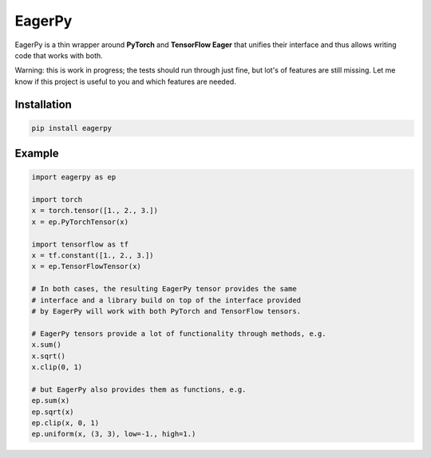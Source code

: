 =======
EagerPy
=======

EagerPy is a thin wrapper around **PyTorch** and **TensorFlow Eager** that unifies their interface and thus allows writing code that works with both.

Warning: this is work in progress; the tests should run through just fine, but lot's of features are still missing. Let me know if this project is useful to you and which features are needed.

Installation
------------

.. code-block:: bash

   pip install eagerpy


Example
-------

.. code-block:: python

   import eagerpy as ep

   import torch
   x = torch.tensor([1., 2., 3.])
   x = ep.PyTorchTensor(x)

   import tensorflow as tf
   x = tf.constant([1., 2., 3.])
   x = ep.TensorFlowTensor(x)

   # In both cases, the resulting EagerPy tensor provides the same
   # interface and a library build on top of the interface provided
   # by EagerPy will work with both PyTorch and TensorFlow tensors.

   # EagerPy tensors provide a lot of functionality through methods, e.g.
   x.sum()
   x.sqrt()
   x.clip(0, 1)

   # but EagerPy also provides them as functions, e.g.
   ep.sum(x)
   ep.sqrt(x)
   ep.clip(x, 0, 1)
   ep.uniform(x, (3, 3), low=-1., high=1.)

